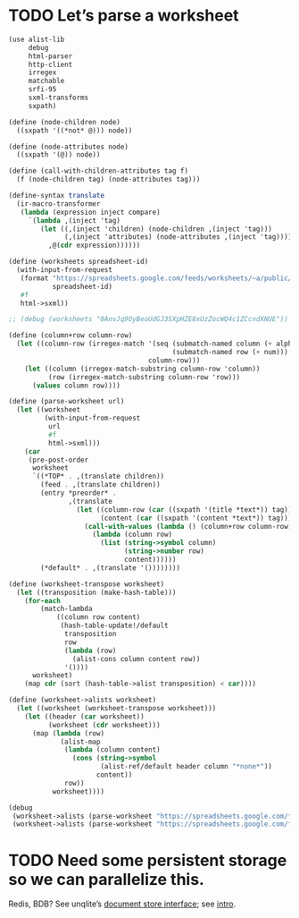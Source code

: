 * TODO Let’s parse a worksheet
  #+BEGIN_SRC scheme
    (use alist-lib
         debug
         html-parser
         http-client
         irregex
         matchable
         srfi-95
         sxml-transforms
         sxpath)
    
    (define (node-children node)
      ((sxpath '((*not* @))) node))
        
    (define (node-attributes node)
      ((sxpath '(@)) node))
    
    (define (call-with-children-attributes tag f)
      (f (node-children tag) (node-attributes tag)))
    
    (define-syntax translate
      (ir-macro-transformer
       (lambda (expression inject compare)
         `(lambda ,(inject 'tag)
            (let ((,(inject 'children) (node-children ,(inject 'tag)))
                  (,(inject 'attributes) (node-attributes ,(inject 'tag))))
              ,@(cdr expression))))))
    
    (define (worksheets spreadsheet-id)
      (with-input-from-request
       (format "https://spreadsheets.google.com/feeds/worksheets/~a/public/basic"
               spreadsheet-id)
       #f
       html->sxml))
    
    ;; (debug (worksheets "0AnvJq9OyBeoUdGJ3SXpHZE8xUzZocWQ4c1ZCcndXNUE"))
    
    (define (column+row column-row)
      (let ((column-row (irregex-match '(seq (submatch-named column (+ alpha))
                                             (submatch-named row (+ num)))
                                       column-row)))
        (let ((column (irregex-match-substring column-row 'column))
              (row (irregex-match-substring column-row 'row)))
          (values column row))))
    
    (define (parse-worksheet url)
      (let ((worksheet
             (with-input-from-request
              url
              #f
              html->sxml)))
        (car
         (pre-post-order
          worksheet
          `((*TOP* . ,(translate children))
            (feed . ,(translate children))
            (entry *preorder* .
                   ,(translate
                     (let ((column-row (car ((sxpath '(title *text*)) tag)))
                           (content (car ((sxpath '(content *text*)) tag))))
                       (call-with-values (lambda () (column+row column-row))
                         (lambda (column row)
                           (list (string->symbol column)
                                 (string->number row)
                                 content))))))
            (*default* . ,(translate '())))))))
    
    (define (worksheet-transpose worksheet)
      (let ((transposition (make-hash-table)))
        (for-each
            (match-lambda
                ((column row content)
                 (hash-table-update!/default
                  transposition
                  row
                  (lambda (row)
                    (alist-cons column content row))
                  '())))
          worksheet)
        (map cdr (sort (hash-table->alist transposition) < car))))
    
    (define (worksheet->alists worksheet)
      (let ((worksheet (worksheet-transpose worksheet)))
        (let ((header (car worksheet))
              (worksheet (cdr worksheet)))
          (map (lambda (row)
                 (alist-map
                  (lambda (column content)
                    (cons (string->symbol
                           (alist-ref/default header column "*none*"))
                          content))
                  row))
               worksheet))))
    
    (debug
     (worksheet->alists (parse-worksheet "https://spreadsheets.google.com/feeds/cells/0AnvJq9OyBeoUdGJ3SXpHZE8xUzZocWQ4c1ZCcndXNUE/od6/public/basic"))
     (worksheet->alists (parse-worksheet "https://spreadsheets.google.com/feeds/cells/0AnvJq9OyBeoUdGJ3SXpHZE8xUzZocWQ4c1ZCcndXNUE/od7/public/basic")))
    
  #+END_SRC
* TODO Need some persistent storage so we can parallelize this.
  Redis, BDB? See unqlite’s [[http://unqlite.org/api_intro.html#doc_store][document store interface]]; see [[http://unqlite.org/intro.html][intro]].
